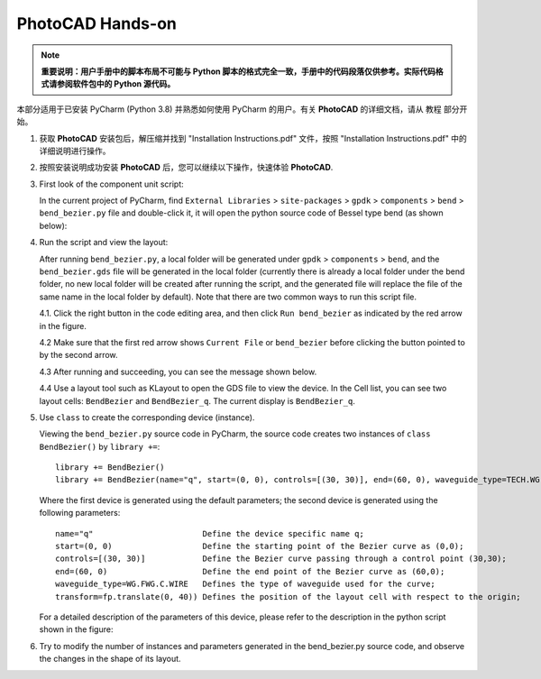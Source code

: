 PhotoCAD Hands-on
^^^^^^^^^^^^^^^^^^^^^^^^^^^^^^^^^
.. note::
   **重要说明：用户手册中的脚本布局不可能与 Python 脚本的格式完全一致，手册中的代码段落仅供参考。实际代码格式请参阅软件包中的 Python 源代码。**

本部分适用于已安装 PyCharm (Python 3.8) 并熟悉如何使用 PyCharm 的用户。有关 **PhotoCAD** 的详细文档，请从 ``教程`` 部分开始。

1. 获取 **PhotoCAD** 安装包后，解压缩并找到 "Installation Instructions.pdf" 文件，按照 "Installation Instructions.pdf" 中的详细说明进行操作。

2. 按照安装说明成功安装 **PhotoCAD** 后，您可以继续以下操作，快速体验 **PhotoCAD**.

3. First look of the component unit script:

   In the current project of PyCharm, find ``External Libraries`` > ``site-packages`` > ``gpdk`` > ``components`` > ``bend`` > ``bend_bezier.py`` file and double-click it, it will open the python source code of Bessel type bend (as shown below):
   
   .. image:: ../images/quickstart1.png
   
   
4. Run the script and view the layout:

   After running ``bend_bezier.py``, a local folder will be generated under ``gpdk`` > ``components`` > ``bend``, and the ``bend_bezier.gds`` file will be generated in the local folder (currently there is already a local folder under the bend folder, no new local folder will be created after running the script, and the generated file will replace the file of the same name in the local folder by default). Note that there are two common ways to run this script file.
  
   4.1. Click the right button in the code editing area, and then click ``Run bend_bezier`` as indicated by the red arrow in the figure.
   
   .. image:: ../images/quickstart2.png
   
   4.2 Make sure that the first red arrow shows ``Current File`` or ``bend_bezier`` before clicking the button pointed to by the second arrow.
   
   .. image:: ../images/quickstart3.png
   
   4.3 After running and succeeding, you can see the message shown below.
   
   .. image:: ../images/quickstart4.png
   
   4.4 Use a layout tool such as KLayout to open the GDS file to view the device. In the Cell list, you can see two layout cells: ``BendBezier`` and ``BendBezier_q``. The current display is ``BendBezier_q``.
   
   .. image:: ../images/quickstart5.png

5. Use ``class`` to create the corresponding device (instance).

   Viewing the ``bend_bezier.py`` source code in PyCharm, the source code creates two instances of ``class BendBezier()`` by ``library +=``::
   
      library += BendBezier()
      library += BendBezier(name="q", start=(0, 0), controls=[(30, 30)], end=(60, 0), waveguide_type=TECH.WG.FWG.C.WIRE), transform=fp.translate(0,40))
      
   Where the first device is generated using the default parameters; the second device is generated using the following parameters::
   
      name="q"                       Define the device specific name q;
      start=(0, 0)                   Define the starting point of the Bezier curve as (0,0);
      controls=[(30, 30)]            Define the Bezier curve passing through a control point (30,30);
      end=(60, 0)                    Define the end point of the Bezier curve as (60,0);
      waveguide_type=WG.FWG.C.WIRE   Defines the type of waveguide used for the curve;
      transform=fp.translate(0, 40)) Defines the position of the layout cell with respect to the origin;
      
   For a detailed description of the parameters of this device, please refer to the description in the python script shown in the figure:
   
   .. image:: ../images/quickstart6.png
   
6. Try to modify the number of instances and parameters generated in the bend_bezier.py source code, and observe the changes in the shape of its layout.



